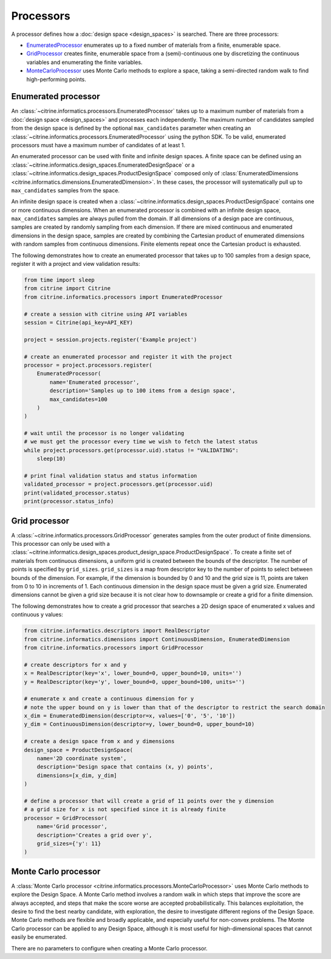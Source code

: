 Processors
==========

A processor defines how a :doc:`design space <design_spaces>` is searched.
There are three processors:

-  `EnumeratedProcessor <#enumerated-processor>`__ enumerates up to a fixed number of materials from a finite, enumerable space.
-  `GridProcessor <#grid-processor>`__ creates finite, enumerable space from a (semi)-continuous one by discretizing the continuous variables and enumerating the finite variables.
-  `MonteCarloProcessor <#monte-carlo-processor>`__ uses Monte Carlo methods to explore a space, taking a semi-directed random walk to find high-performing points.

Enumerated processor
--------------------

An :class:`~citrine.informatics.processors.EnumeratedProcessor` takes up to a maximum number of materials from a :doc:`design space <design_spaces>` and processes each independently.
The maximum number of candidates sampled from the design space is defined by the optional ``max_candidates`` parameter when creating an :class:`~citrine.informatics.processors.EnumeratedProcessor` using the python SDK.
To be valid, enumerated processors must have a maximum number of candidates of at least 1.

An enumerated processor can be used with finite and infinite design spaces.
A finite space can be defined using an :class:`~citrine.informatics.design_spaces.EnumeratedDesignSpace` or a :class:`~citrine.informatics.design_spaces.ProductDesignSpace` composed only of :class:`EnumeratedDimensions <citrine.informatics.dimensions.EnumeratedDimension>`.
In these cases, the processor will systematically pull up to ``max_candidates`` samples from the space.

An infinite design space is created when a :class:`~citrine.informatics.design_spaces.ProductDesignSpace` contains one or more continuous dimensions.
When an enumerated processor is combined with an infinite design space, ``max_candidates`` samples are always pulled from the domain.
If all dimensions of a design pace are continuous, samples are created by randomly sampling from each dimension.
If there are mixed continuous and enumerated dimensions in the design space, samples are created by combining the Cartesian product of enumerated dimensions with random samples from continuous dimensions.
Finite elements repeat once the Cartesian product is exhausted.

The following demonstrates how to create an enumerated processor that takes up to 100 samples from a design space, register it with a project and view validation results:

.. code:: python

   from time import sleep
   from citrine import Citrine
   from citrine.informatics.processors import EnumeratedProcessor

   # create a session with citrine using API variables
   session = Citrine(api_key=API_KEY)

   project = session.projects.register('Example project')

   # create an enumerated processor and register it with the project
   processor = project.processors.register(
       EnumeratedProcessor(
           name='Enumerated processor',
           description='Samples up to 100 items from a design space',
           max_candidates=100
       )
   )

   # wait until the processor is no longer validating
   # we must get the processor every time we wish to fetch the latest status
   while project.processors.get(processor.uid).status != "VALIDATING":
       sleep(10)

   # print final validation status and status information
   validated_processor = project.processors.get(processor.uid)
   print(validated_processor.status)
   print(processor.status_info)

Grid processor
--------------

A :class:`~citrine.informatics.processors.GridProcessor` generates samples from the outer product of finite dimensions.
This processor can only be used with a :class:`~citrine.informatics.design_spaces.product_design_space.ProductDesignSpace`.
To create a finite set of materials from continuous dimensions, a uniform grid is created between the bounds of the descriptor.
The number of points is specified by ``grid_sizes``.
``grid_sizes`` is a map from descriptor key to the number of points to select between bounds of the dimension.
For example, if the dimension is bounded by 0 and 10 and the grid size is 11, points are taken from 0 to 10 in increments of 1.
Each continuous dimension in the design space must be given a grid size.
Enumerated dimensions cannot be given a grid size because it is not clear how to downsample or create a grid for a finite dimension.

The following demonstrates how to create a grid processor that searches
a 2D design space of enumerated x values and continuous y values:

.. code:: python

   from citrine.informatics.descriptors import RealDescriptor
   from citrine.informatics.dimensions import ContinuousDimension, EnumeratedDimension
   from citrine.informatics.processors import GridProcessor

   # create descriptors for x and y
   x = RealDescriptor(key='x', lower_bound=0, upper_bound=10, units='')
   y = RealDescriptor(key='y', lower_bound=0, upper_bound=100, units='')

   # enumerate x and create a continuous dimension for y
   # note the upper bound on y is lower than that of the descriptor to restrict the search domain
   x_dim = EnumeratedDimension(descriptor=x, values=['0', '5', '10'])
   y_dim = ContinuousDimension(descriptor=y, lower_bound=0, upper_bound=10)

   # create a design space from x and y dimensions
   design_space = ProductDesignSpace(
       name='2D coordinate system',
       description='Design space that contains (x, y) points',
       dimensions=[x_dim, y_dim]
   )

   # define a processor that will create a grid of 11 points over the y dimension
   # a grid size for x is not specified since it is already finite
   processor = GridProcessor(
       name='Grid processor',
       description='Creates a grid over y',
       grid_sizes={'y': 11}
   )

Monte Carlo processor
---------------------

A :class:`Monte Carlo processor <citrine.informatics.processors.MonteCarloProcessor>` uses Monte Carlo methods to explore the Design Space.
A Monte Carlo method involves a random walk in which steps that improve the score are always accepted, and steps that make the score worse are accepted probabilistically.
This balances exploitation, the desire to find the best nearby candidate, with exploration, the desire to investigate different regions of the Design Space.
Monte Carlo methods are flexible and broadly applicable, and especially useful for non-convex problems.
The Monte Carlo processor can be applied to any Design Space, although it is most useful for high-dimensional spaces that cannot easily be enumerated.

There are no parameters to configure when creating a Monte Carlo processor.
